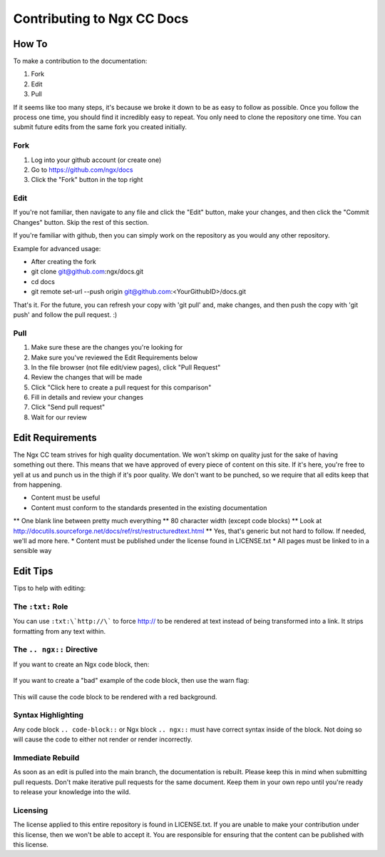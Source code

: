 Contributing to Ngx CC Docs
===========================

How To
------

To make a contribution to the documentation:

1. Fork
#. Edit
#. Pull

If it seems like too many steps, it's because we broke it down to be as easy to
follow as possible. Once you follow the process one time, you should find it
incredibly easy to repeat. You only need to clone the repository one time. You
can submit future edits from the same fork you created initially.

Fork
~~~~

1. Log into your github account (or create one)
#. Go to https://github.com/ngx/docs
#. Click the "Fork" button in the top right

Edit
~~~~

If you're not familiar, then navigate to any file and click the "Edit" button,
make your changes, and then click the "Commit Changes" button. Skip the rest of
this section.

If you're familiar with github, then you can simply work on the repository as
you would any other repository.

Example for advanced usage:

* After creating the fork
* git clone git@github.com:ngx/docs.git
* cd docs
* git remote set-url --push origin git@github.com:<YourGithubID>/docs.git

That's it. For the future, you can refresh your copy with 'git pull' and, make
changes, and then push the copy with 'git push' and follow the pull request. :)

Pull
~~~~

1. Make sure these are the changes you're looking for
#. Make sure you've reviewed the Edit Requirements below
#. In the file browser (not file edit/view pages), click "Pull Request"
#. Review the changes that will be made
#. Click "Click here to create a pull request for this comparison"
#. Fill in details and review your changes
#. Click "Send pull request"
#. Wait for our review

Edit Requirements
-----------------

The Ngx CC team strives for high quality documentation. We won't skimp on
quality just for the sake of having something out there. This means that we
have approved of every piece of content on this site. If it's here, you're free
to yell at us and punch us in the thigh if it's poor quality. We don't want to
be punched, so we require that all edits keep that from happening.

* Content must be useful
* Content must conform to the standards presented in the existing documentation
** One blank line between pretty much everything
** 80 character width (except code blocks)
** Look at http://docutils.sourceforge.net/docs/ref/rst/restructuredtext.html
** Yes, that's generic but not hard to follow. If needed, we'll ad more here.
* Content must be published under the license found in LICENSE.txt
* All pages must be linked to in a sensible way

Edit Tips
---------

Tips to help with editing:

The ``:txt:`` Role
~~~~~~~~~~~~~~~~~~

You can use ``:txt:\`http://\``` to force http:// to be rendered at text
instead of being transformed into a link. It strips formatting from any text
within.

The ``.. ngx::`` Directive
~~~~~~~~~~~~~~~~~~~~~~~~~~

If you want to create an Ngx code block, then:

    .. ngx::

        server {
            server_name domain.tld;
            # [...]
        }

If you want to create a "bad" example of the code block, then use the warn flag:

    .. ngx:: warn

        server {
            server_name example.com;
            # [...]
        }

This will cause the code block to be rendered with a red background.

Syntax Highlighting
~~~~~~~~~~~~~~~~~~~

Any code block ``.. code-block::`` or Ngx block ``.. ngx::`` must have correct
syntax inside of the block. Not doing so will cause the code to either not
render or render incorrectly.

Immediate Rebuild
~~~~~~~~~~~~~~~~~

As soon as an edit is pulled into the main branch, the documentation is
rebuilt. Please keep this in mind when submitting pull requests. Don't make
iterative pull requests for the same document. Keep them in your own repo
until you're ready to release your knowledge into the wild.

Licensing
~~~~~~~~~

The license applied to this entire repository is found in LICENSE.txt. If you
are unable to make your contribution under this license, then we won't be able
to accept it. You are responsible for ensuring that the content can be
published with this license.
